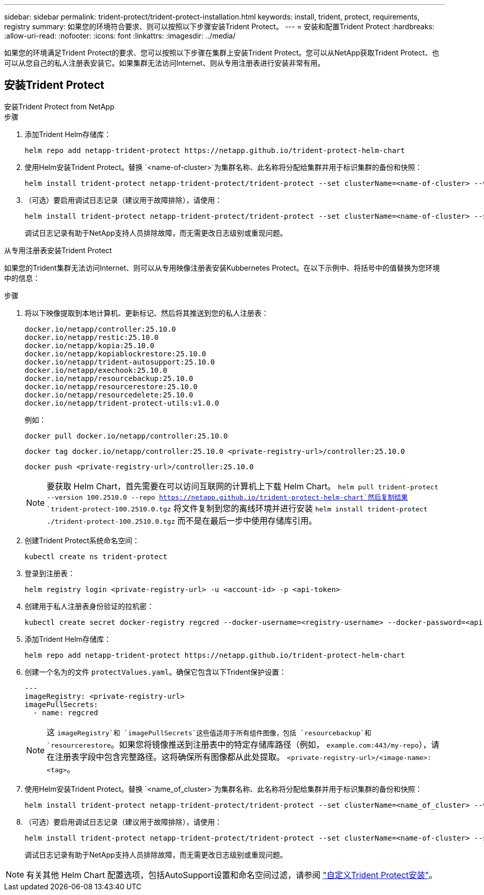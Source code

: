 ---
sidebar: sidebar 
permalink: trident-protect/trident-protect-installation.html 
keywords: install, trident, protect, requirements, registry 
summary: 如果您的环境符合要求、则可以按照以下步骤安装Trident Protect。 
---
= 安装和配置Trident Protect
:hardbreaks:
:allow-uri-read: 
:nofooter: 
:icons: font
:linkattrs: 
:imagesdir: ../media/


[role="lead"]
如果您的环境满足Trident Protect的要求、您可以按照以下步骤在集群上安装Trident Protect。您可以从NetApp获取Trident Protect、也可以从您自己的私人注册表安装它。如果集群无法访问Internet、则从专用注册表进行安装非常有用。



== 安装Trident Protect

[role="tabbed-block"]
====
.安装Trident Protect from NetApp
--
.步骤
. 添加Trident Helm存储库：
+
[source, console]
----
helm repo add netapp-trident-protect https://netapp.github.io/trident-protect-helm-chart
----
. 使用Helm安装Trident Protect。替换 `<name-of-cluster>`为集群名称、此名称将分配给集群并用于标识集群的备份和快照：
+
[source, console]
----
helm install trident-protect netapp-trident-protect/trident-protect --set clusterName=<name-of-cluster> --version 100.2510.0 --create-namespace --namespace trident-protect
----
. （可选）要启用调试日志记录（建议用于故障排除），请使用：
+
[source, console]
----
helm install trident-protect netapp-trident-protect/trident-protect --set clusterName=<name-of-cluster> --set logLevel=debug --version 100.2510.0 --create-namespace --namespace trident-protect
----
+
调试日志记录有助于NetApp支持人员排除故障，而无需更改日志级别或重现问题。



--
.从专用注册表安装Trident Protect
--
如果您的Trident集群无法访问Internet、则可以从专用映像注册表安装Kubbernetes Protect。在以下示例中、将括号中的值替换为您环境中的信息：

.步骤
. 将以下映像提取到本地计算机、更新标记、然后将其推送到您的私人注册表：
+
[source, console]
----
docker.io/netapp/controller:25.10.0
docker.io/netapp/restic:25.10.0
docker.io/netapp/kopia:25.10.0
docker.io/netapp/kopiablockrestore:25.10.0
docker.io/netapp/trident-autosupport:25.10.0
docker.io/netapp/exechook:25.10.0
docker.io/netapp/resourcebackup:25.10.0
docker.io/netapp/resourcerestore:25.10.0
docker.io/netapp/resourcedelete:25.10.0
docker.io/netapp/trident-protect-utils:v1.0.0
----
+
例如：

+
[source, console]
----
docker pull docker.io/netapp/controller:25.10.0
----
+
[source, console]
----
docker tag docker.io/netapp/controller:25.10.0 <private-registry-url>/controller:25.10.0
----
+
[source, console]
----
docker push <private-registry-url>/controller:25.10.0
----
+

NOTE: 要获取 Helm Chart，首先需要在可以访问互联网的计算机上下载 Helm Chart。 `helm pull trident-protect --version 100.2510.0 --repo https://netapp.github.io/trident-protect-helm-chart`然后复制结果 `trident-protect-100.2510.0.tgz` 将文件复制到您的离线环境并进行安装 `helm install trident-protect ./trident-protect-100.2510.0.tgz` 而不是在最后一步中使用存储库引用。

. 创建Trident Protect系统命名空间：
+
[source, console]
----
kubectl create ns trident-protect
----
. 登录到注册表：
+
[source, console]
----
helm registry login <private-registry-url> -u <account-id> -p <api-token>
----
. 创建用于私人注册表身份验证的拉机密：
+
[source, console]
----
kubectl create secret docker-registry regcred --docker-username=<registry-username> --docker-password=<api-token> -n trident-protect --docker-server=<private-registry-url>
----
. 添加Trident Helm存储库：
+
[source, console]
----
helm repo add netapp-trident-protect https://netapp.github.io/trident-protect-helm-chart
----
. 创建一个名为的文件 `protectValues.yaml`。确保它包含以下Trident保护设置：
+
[source, yaml]
----
---
imageRegistry: <private-registry-url>
imagePullSecrets:
  - name: regcred
----
+

NOTE: 这 `imageRegistry`和 `imagePullSecrets`这些值适用于所有组件图像，包括 `resourcebackup`和 `resourcerestore`。如果您将镜像推送到注册表中的特定存储库路径（例如， `example.com:443/my-repo`），请在注册表字段中包含完整路径。这将确保所有图像都从此处提取。 `<private-registry-url>/<image-name>:<tag>`。

. 使用Helm安装Trident Protect。替换 `<name_of_cluster>`为集群名称、此名称将分配给集群并用于标识集群的备份和快照：
+
[source, console]
----
helm install trident-protect netapp-trident-protect/trident-protect --set clusterName=<name_of_cluster> --version 100.2510.0 --create-namespace --namespace trident-protect -f protectValues.yaml
----
. （可选）要启用调试日志记录（建议用于故障排除），请使用：
+
[source, console]
----
helm install trident-protect netapp-trident-protect/trident-protect --set clusterName=<name-of-cluster> --set logLevel=debug --version 100.2510.0 --create-namespace --namespace trident-protect -f protectValues.yaml
----
+
调试日志记录有助于NetApp支持人员排除故障，而无需更改日志级别或重现问题。



--
====

NOTE: 有关其他 Helm Chart 配置选项，包括AutoSupport设置和命名空间过滤，请参阅 link:trident-protect-customize-installation.html#configure-additional-trident-protect-helm-chart-settings["自定义Trident Protect安装"]。

